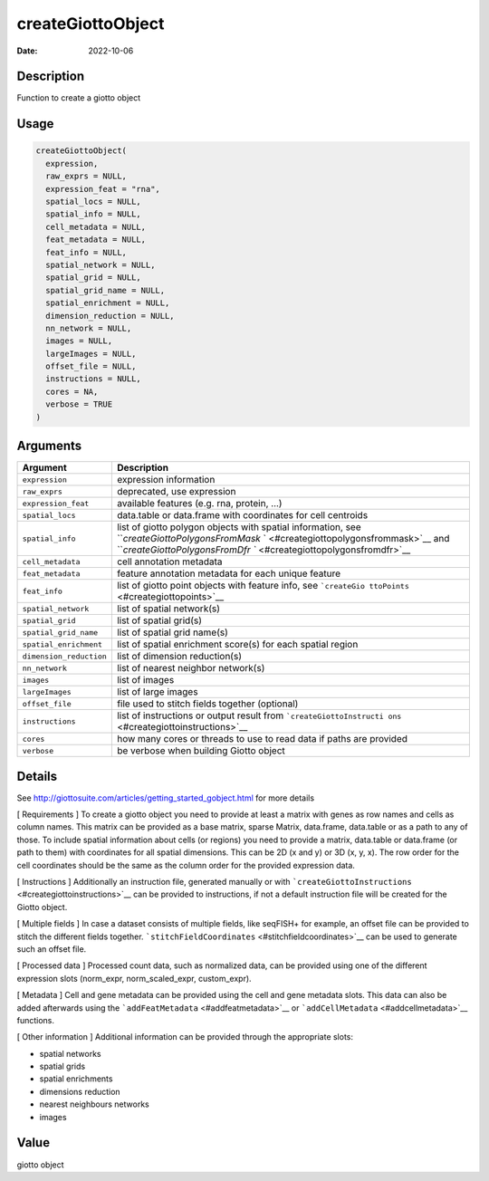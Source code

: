 ==================
createGiottoObject
==================

:Date: 2022-10-06

Description
===========

Function to create a giotto object

Usage
=====

.. code:: r

   createGiottoObject(
     expression,
     raw_exprs = NULL,
     expression_feat = "rna",
     spatial_locs = NULL,
     spatial_info = NULL,
     cell_metadata = NULL,
     feat_metadata = NULL,
     feat_info = NULL,
     spatial_network = NULL,
     spatial_grid = NULL,
     spatial_grid_name = NULL,
     spatial_enrichment = NULL,
     dimension_reduction = NULL,
     nn_network = NULL,
     images = NULL,
     largeImages = NULL,
     offset_file = NULL,
     instructions = NULL,
     cores = NA,
     verbose = TRUE
   )

Arguments
=========

+-------------------------------+--------------------------------------+
| Argument                      | Description                          |
+===============================+======================================+
| ``expression``                | expression information               |
+-------------------------------+--------------------------------------+
| ``raw_exprs``                 | deprecated, use expression           |
+-------------------------------+--------------------------------------+
| ``expression_feat``           | available features (e.g. rna,        |
|                               | protein, …)                          |
+-------------------------------+--------------------------------------+
| ``spatial_locs``              | data.table or data.frame with        |
|                               | coordinates for cell centroids       |
+-------------------------------+--------------------------------------+
| ``spatial_info``              | list of giotto polygon objects with  |
|                               | spatial information, see             |
|                               | ```createGiottoPolygonsFromMask`     |
|                               | ` <#creategiottopolygonsfrommask>`__ |
|                               | and                                  |
|                               | ```createGiottoPolygonsFromDfr       |
|                               | `` <#creategiottopolygonsfromdfr>`__ |
+-------------------------------+--------------------------------------+
| ``cell_metadata``             | cell annotation metadata             |
+-------------------------------+--------------------------------------+
| ``feat_metadata``             | feature annotation metadata for each |
|                               | unique feature                       |
+-------------------------------+--------------------------------------+
| ``feat_info``                 | list of giotto point objects with    |
|                               | feature info, see                    |
|                               | ```createGio                         |
|                               | ttoPoints`` <#creategiottopoints>`__ |
+-------------------------------+--------------------------------------+
| ``spatial_network``           | list of spatial network(s)           |
+-------------------------------+--------------------------------------+
| ``spatial_grid``              | list of spatial grid(s)              |
+-------------------------------+--------------------------------------+
| ``spatial_grid_name``         | list of spatial grid name(s)         |
+-------------------------------+--------------------------------------+
| ``spatial_enrichment``        | list of spatial enrichment score(s)  |
|                               | for each spatial region              |
+-------------------------------+--------------------------------------+
| ``dimension_reduction``       | list of dimension reduction(s)       |
+-------------------------------+--------------------------------------+
| ``nn_network``                | list of nearest neighbor network(s)  |
+-------------------------------+--------------------------------------+
| ``images``                    | list of images                       |
+-------------------------------+--------------------------------------+
| ``largeImages``               | list of large images                 |
+-------------------------------+--------------------------------------+
| ``offset_file``               | file used to stitch fields together  |
|                               | (optional)                           |
+-------------------------------+--------------------------------------+
| ``instructions``              | list of instructions or output       |
|                               | result from                          |
|                               | ```createGiottoInstructi             |
|                               | ons`` <#creategiottoinstructions>`__ |
+-------------------------------+--------------------------------------+
| ``cores``                     | how many cores or threads to use to  |
|                               | read data if paths are provided      |
+-------------------------------+--------------------------------------+
| ``verbose``                   | be verbose when building Giotto      |
|                               | object                               |
+-------------------------------+--------------------------------------+

Details
=======

See http://giottosuite.com/articles/getting_started_gobject.html for
more details

[ Requirements ] To create a giotto object you need to provide at least
a matrix with genes as row names and cells as column names. This matrix
can be provided as a base matrix, sparse Matrix, data.frame, data.table
or as a path to any of those. To include spatial information about cells
(or regions) you need to provide a matrix, data.table or data.frame (or
path to them) with coordinates for all spatial dimensions. This can be
2D (x and y) or 3D (x, y, x). The row order for the cell coordinates
should be the same as the column order for the provided expression data.

[ Instructions ] Additionally an instruction file, generated manually or
with ```createGiottoInstructions`` <#creategiottoinstructions>`__ can be
provided to instructions, if not a default instruction file will be
created for the Giotto object.

[ Multiple fields ] In case a dataset consists of multiple fields, like
seqFISH+ for example, an offset file can be provided to stitch the
different fields together.
```stitchFieldCoordinates`` <#stitchfieldcoordinates>`__ can be used to
generate such an offset file.

[ Processed data ] Processed count data, such as normalized data, can be
provided using one of the different expression slots (norm_expr,
norm_scaled_expr, custom_expr).

[ Metadata ] Cell and gene metadata can be provided using the cell and
gene metadata slots. This data can also be added afterwards using the
```addFeatMetadata`` <#addfeatmetadata>`__ or
```addCellMetadata`` <#addcellmetadata>`__ functions.

[ Other information ] Additional information can be provided through the
appropriate slots:

-  spatial networks

-  spatial grids

-  spatial enrichments

-  dimensions reduction

-  nearest neighbours networks

-  images

Value
=====

giotto object
